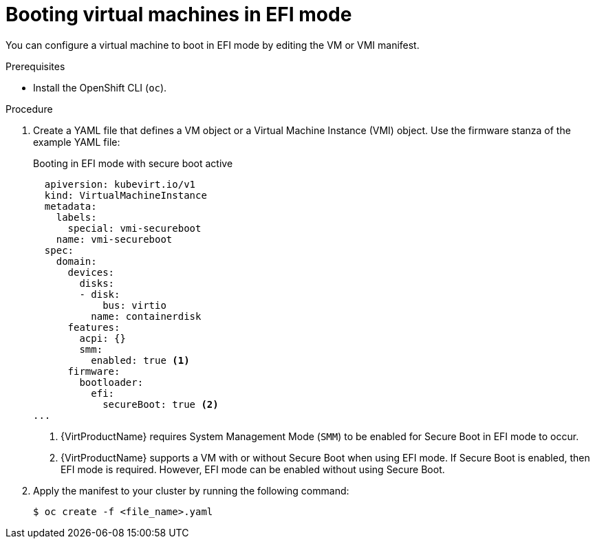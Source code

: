 // Module included in the following assemblies:
//
// * virt/virtual_machines/advanced_vm_management/virt-efi-mode-for-vms.adoc

[id="virt-booting-vms-efi-mode_{context}"]
= Booting virtual machines in EFI mode

[role="_abstract"]
You can configure a virtual machine to boot in EFI mode by editing the VM or VMI manifest.

.Prerequisites

* Install the OpenShift CLI (`oc`).

.Procedure

. Create a YAML file that defines a VM object or a Virtual Machine Instance (VMI) object. Use the firmware stanza of the example YAML file:
+
.Booting in EFI mode with secure boot active
[source,yaml]
----
  apiversion: kubevirt.io/v1
  kind: VirtualMachineInstance
  metadata:
    labels:
      special: vmi-secureboot
    name: vmi-secureboot
  spec:
    domain:
      devices:
        disks:
        - disk:
            bus: virtio
          name: containerdisk
      features:
        acpi: {}
        smm:
          enabled: true <1>
      firmware:
        bootloader:
          efi:
            secureBoot: true <2>
...
----
<1> {VirtProductName} requires System Management Mode (`SMM`) to be enabled for Secure Boot in EFI mode to occur.
<2> {VirtProductName} supports a VM with or without Secure Boot when using EFI mode. If Secure Boot is enabled, then EFI mode is required. However, EFI mode can be enabled without using Secure Boot.

. Apply the manifest to your cluster by running the following command:
+
[source,terminal]
----
$ oc create -f <file_name>.yaml
----

